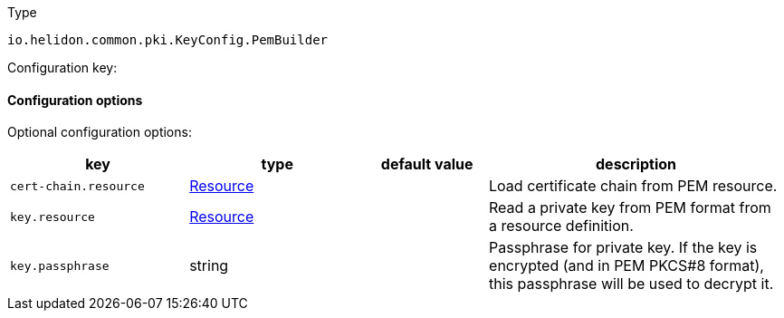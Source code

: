 ///////////////////////////////////////////////////////////////////////////////

    Copyright (c) 2022 Oracle and/or its affiliates.

    Licensed under the Apache License, Version 2.0 (the "License");
    you may not use this file except in compliance with the License.
    You may obtain a copy of the License at

        http://www.apache.org/licenses/LICENSE-2.0

    Unless required by applicable law or agreed to in writing, software
    distributed under the License is distributed on an "AS IS" BASIS,
    WITHOUT WARRANTIES OR CONDITIONS OF ANY KIND, either express or implied.
    See the License for the specific language governing permissions and
    limitations under the License.

///////////////////////////////////////////////////////////////////////////////

ifndef::rootdir[:rootdir: {docdir}/../..]

:description: Configuration of io.helidon.common.pki.KeyConfig.PemBuilder
:keywords: helidon, config, io.helidon.common.pki.KeyConfig.PemBuilder
:basic-table-intro: The table below lists the configuration keys that configure io.helidon.common.pki.KeyConfig.PemBuilder

[source,text]
.Type
----
io.helidon.common.pki.KeyConfig.PemBuilder
----


Configuration key:

==== Configuration options




Optional configuration options:
[cols="3,3,2,5"]

|===
|key |type |default value |description

|`cert-chain.resource` |link:{rootdir}/includes/config/io.helidon.common.configurable.Resource.adoc[Resource] |{nbsp} |Load certificate chain from PEM resource.
|`key.resource` |link:{rootdir}/includes/config/io.helidon.common.configurable.Resource.adoc[Resource] |{nbsp} |Read a private key from PEM format from a resource definition.
|`key.passphrase` |string |{nbsp} |Passphrase for private key. If the key is encrypted (and in PEM PKCS#8 format), this passphrase will be used to
 decrypt it.

|===
